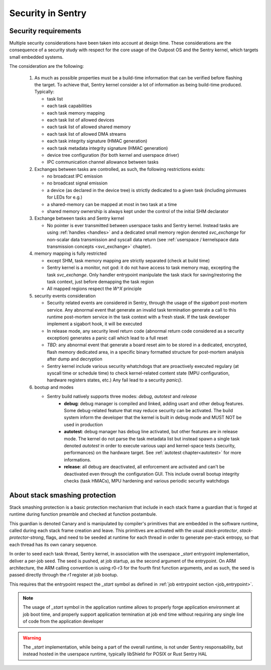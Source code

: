 Security in Sentry
------------------

.. index::
  single: security-model; definition

Security requirements
^^^^^^^^^^^^^^^^^^^^^

Multiple security considerations have been taken into account at design time.
These considerations are the consequence of a security study with respect for
the core usage of the Outpost OS and the Sentry kernel, which targets small embedded
systems.

The consideration are the following:

   1. As much as possible properties must be a build-time information that can be
      verified before flashing the target. To achieve that, Sentry kernel consider
      a lot of information as being build-time produced. Typically:

      * task list
      * each task capabilities
      * each task memory mapping
      * each task list of allowed devices
      * each task list of allowed shared memory
      * each task list of allowed DMA streams
      * each task integrity signature (HMAC generation)
      * each task metadata integrity signature (HMAC generation)
      * device tree configuration (for both kernel and userspace driver)
      * IPC communication channel allowance between tasks

   2. Exchanges between tasks are controlled, as such, the following restrictions exists:

      * no broadcast IPC emission
      * no broadcast signal emission
      * a device (as declared in the device tree) is strictly dedicated to a given task (including pinmuxes for LEDs for e.g.)
      * a shared-memory can be mapped at most in two task at a time
      * shared memory ownership is always kept under the control of the initial SHM declarator

   3. Exchange between tasks and Sentry kernel

      * No pointer is ever transmitted between userspace tasks and Sentry kernel. Instead tasks are
        using :ref:`handles <handles>` and a dedicated small memory region denoted `svc_exchange` for
        non-scalar data transmission and syscall data return (see
        :ref:`userspace / kernelspace data transmission concepts <svc_exchange>` chapter).

   4. memory mapping is fully restricted

      * except SHM, task memory mapping are strictly separated (check at build time)
      * Sentry kernel is a monitor, not god: it do not have access to task memory map, excepting
        the task `svc_exchange`. Only handler entrypoint manipulate the task stack for saving/restoring
        the task context, just before demapping the task region
      * All mapped regions respect the `W^X` principle

   5. security events consideration

      * Security related events are considered in Sentry, through the usage of the `sigabort`
        post-mortem service. Any abnormal event that generate an invalid task termination
        generate a call to this runtime post-mortem service in the task context with a fresh
        stask. If the task developer implement a sigabort hook, it will be executed
      * In release mode, any security level return code (abnormal return code considered as
        a security exception) generates a panic call which lead to a full reset
      * *TBD*: any abnormal event that generate a board reset aim to be stored in a dedicated,
        encrypted, flash memory dedicated area, in a specific binary formatted structure for
        post-mortem analysis after dump and decryption
      * Sentry kernel include various security whatchdogs that are proactively executed regulary
        (at syscall time or schedule time) to check kernel-related content state (MPU configuration,
        hardware registers states, etc.) Any fail lead to a security `panic()`.

   6. bootup and modes

      * Sentry build natively supports three modes: `debug`, `autotest` and `release`
         * **debug**: debug manager is compiled and linked, adding usart and other debug features.
           Some debug-related feature that may reduce security can be activated. The build system
           inform the developer that the kernel is built in debug mode and MUST NOT be used in production
         * **autotest**: debug manager has debug line activated, but other features are in release mode.
           The kernel do not parse the task metadata list but instead spawn a single task denoted
           `autotest` in order to execute various uapi and kernel-space tests (security, performances)
           on the hardware target. See :ref:`autotest chapter<autotest>` for more informations.
         * **release**: all debug are deactivated, all enforcement are activated and can't be deactivated
           even through the configuration GUI. This include overall bootup integrity checks (task HMACs),
           MPU hardening and various periodic security watchdogs

.. index::
  single: stack-smashing-protection; definition
  single: stack-smashing-protection; implementation

About stack smashing protection
^^^^^^^^^^^^^^^^^^^^^^^^^^^^^^^

Stack smashing protection is a basic protection mechanism that include in each stack frame
a guardian that is forged at runtime during function preamble and checked at function postambule.

This guardian is denoted Canary and is manipulated by compiler's primitives that are embedded
in the software runtime, called during each stack frame creation and leave.
This primitives are activated with the usual `stack-protector`, `stack-protector-strong`, flags,
and need to be seeded at runtime for each thread in order to generate per-stack entropy, so that
each thread has its own canary sequence.


In order to seed each task thread, Sentry kernel, in association with the userspace `_start`
entrypoint implementation, deliver a per-job seed.
The seed is pushed, at job startup, as the second argument of the entrypoint.
On ARM architecture, the ARM calling convention is using r0-r3 for the fourth first
function arguments, and as such, the seed is passed directly through the `r1` register
at job bootup.

This requires that the entrypoint respect the `_start` symbol as defined in
:ref:`job entrypoint section <job_entrypoint>`.

.. note::
  The usage of `_start` symbol in the application runtime allows to properly forge
  application environment at job boot time, and properly support application termination
  at job end time without requiring any single line of code from the application developer

.. warning::
  The `_start` implementation, while being a part of the overall runtime, is not
  under Sentry responsability, but instead hosted in the userspace runtime, typically
  libShield for POSIX or Rust Sentry HAL

